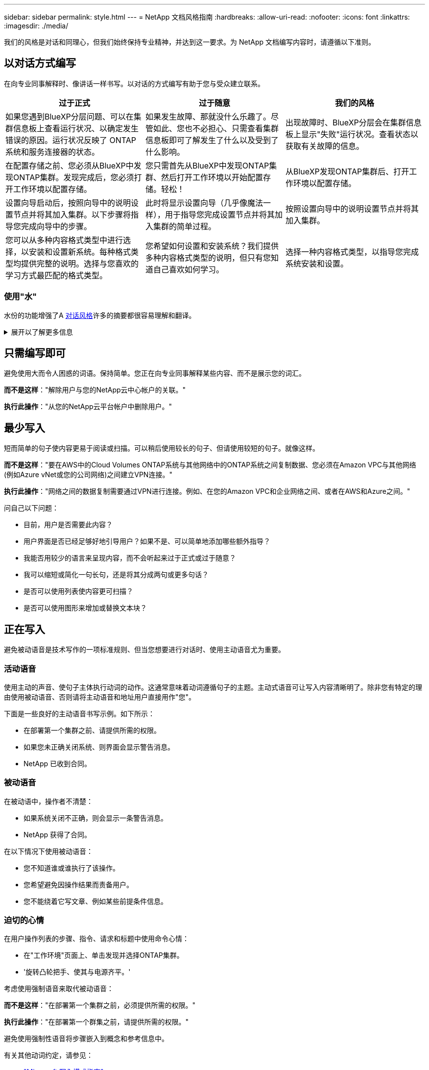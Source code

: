 ---
sidebar: sidebar 
permalink: style.html 
---
= NetApp 文档风格指南
:hardbreaks:
:allow-uri-read: 
:nofooter: 
:icons: font
:linkattrs: 
:imagesdir: ./media/


[role="lead"]
我们的风格是对话和同理心，但我们始终保持专业精神，并达到这一要求。为 NetApp 文档编写内容时，请遵循以下准则。



== 以对话方式编写

在向专业同事解释时、像讲话一样书写。以对话的方式编写有助于您与受众建立联系。

|===
| 过于正式 | 过于随意 | 我们的风格 


| 如果您遇到BlueXP分层问题、可以在集群信息板上查看运行状况、以确定发生错误的原因。运行状况反映了 ONTAP 系统和服务连接器的状态。 | 如果发生故障、那就没什么乐趣了。尽管如此、您也不必担心、只需查看集群信息板即可了解发生了什么以及受到了什么影响。 | 出现故障时、BlueXP分层会在集群信息板上显示"失败"运行状况。查看状态以获取有关故障的信息。 


| 在配置存储之前、您必须从BlueXP中发现ONTAP集群。发现完成后，您必须打开工作环境以配置存储。 | 您只需首先从BlueXP中发现ONTAP集群、然后打开工作环境以开始配置存储。轻松！ | 从BlueXP发现ONTAP集群后、打开工作环境以配置存储。 


| 设置向导启动后，按照向导中的说明设置节点并将其加入集群。以下步骤将指导您完成向导中的步骤。 | 此时将显示设置向导（几乎像魔法一样），用于指导您完成设置节点并将其加入集群的简单过程。 | 按照设置向导中的说明设置节点并将其加入集群。 


| 您可以从多种内容格式类型中进行选择，以安装和设置新系统。每种格式类型均提供完整的说明。选择与您喜欢的学习方式最匹配的格式类型。 | 您希望如何设置和安装系统？我们提供多种内容格式类型的说明，但只有您知道自己喜欢如何学习。 | 选择一种内容格式类型，以指导您完成系统安装和设置。 
|===


=== 使用"水"

水份的功能增强了A <<以对话方式编写,对话风格>>许多的摘要都很容易理解和翻译。

.展开以了解更多信息
[%collapsible]
====
* 使用这样的、易于理解和翻译的、易理解的、易理解的、易理解的、易理解的、易理解的
+
|===


| 不是 | 您是 


| 不是 | 我们是 


| 不是 | 是的 


| 不是 | 让我们来看看 


| 没有 | 我们将(如果需要未来时态) 


| 不会 | 不会（如果需要未来紧张） 


| 请勿 | 您将（如果需要应对未来的紧张情况） 
|===
* 请勿使用这些难以理解和翻译的合同：
+
|===


| 会的 | 应该有的 


| 不会 | 不应该这样做 


| 本可以做到的 | 不可能 
|===


====


== 只需编写即可

避免使用大而令人困惑的词语。保持简单。您正在向专业同事解释某些内容、而不是展示您的词汇。

**而不是这样**："解除用户与您的NetApp云中心帐户的关联。"

**执行此操作**："从您的NetApp云平台帐户中删除用户。"



== 最少写入

短而简单的句子使内容更易于阅读或扫描。可以稍后使用较长的句子、但请使用较短的句子。就像这样。

**而不是这样**："要在AWS中的Cloud Volumes ONTAP系统与其他网络中的ONTAP系统之间复制数据、您必须在Amazon VPC与其他网络(例如Azure vNet或您的公司网络)之间建立VPN连接。"

**执行此操作**："网络之间的数据复制需要通过VPN进行连接。例如、在您的Amazon VPC和企业网络之间、或者在AWS和Azure之间。"

问自己以下问题：

* 目前，用户是否需要此内容？
* 用户界面是否已经足够好地引导用户？如果不是、可以简单地添加哪些额外指导？
* 我能否用较少的语言来呈现内容，而不会听起来过于正式或过于随意？
* 我可以缩短或简化一句长句，还是将其分成两句或更多句话？
* 是否可以使用列表使内容更可扫描？
* 是否可以使用图形来增加或替换文本块？




== 正在写入

避免被动语音是技术写作的一项标准规则、但当您想要进行对话时、使用主动语音尤为重要。



=== 活动语音

使用主动的声音、使句子主体执行动词的动作。这通常意味着动词遵循句子的主题。主动式语音可让写入内容清晰明了。除非您有特定的理由使用被动语音、否则请将主动语音和地址用户直接用作"您"。

下面是一些良好的主动语音书写示例。如下所示：

* 在部署第一个集群之前、请提供所需的权限。
* 如果您未正确关闭系统、则界面会显示警告消息。
* NetApp 已收到合同。




=== 被动语音

在被动语中，操作者不清楚：

* 如果系统关闭不正确，则会显示一条警告消息。
* NetApp 获得了合同。


在以下情况下使用被动语音：

* 您不知道谁或谁执行了该操作。
* 您希望避免因操作结果而责备用户。
* 您不能绕着它写文章、例如某些前提条件信息。




=== 迫切的心情

在用户操作列表的步骤、指令、请求和标题中使用命令心情：

* 在"工作环境"页面上、单击发现并选择ONTAP集群。
* '旋转凸轮把手、使其与电源齐平。'


考虑使用强制语音来取代被动语音：

**而不是这样**："在部署第一个集群之前，必须提供所需的权限。"

**执行此操作**："在部署第一个群集之前，请提供所需的权限。"

避免使用强制性语音将步骤嵌入到概念和参考信息中。

有关其他动词约定，请参见：

* https://docs.microsoft.com/en-us/style-guide/welcome/["Microsoft 写入模式指南"^]
* https://www.merriam-webster.com/["Merriam-Webster 词典在线"^]




== 编写一致的内容

"在向专业同事解释内容时、像说话一样书写"对每个人来说都是不同的。我们专业而对话的风格有助于我们与用户建立联系、并增加多个作者之间出现细微不一致的频率：

* 重点关注内容清晰易用。如果所有内容都清晰且易于使用、则细微的不一致无关紧要。
* 在您撰写的页面中保持一致。
* 请始终遵循中的准则 <<为全球受众撰写>>。




== 使用包容性语言

NetApp 认为，其产品文档不应包含歧视，排他的语言。我们使用的词语可以在与客户建立积极的关系或孤立客户之间发挥作用。尤其是对于文字，影响比意图更重要。

在为 NetApp 产品创建内容时，请避免使用可被解释为有损人格，具有种族，性别歧视或其他压制性的语言。相反，请使用可供需要使用文档的每个人访问并欢迎使用的语言。例如，请使用 " 主 / 从 " 代替 " 主 / 从 " 。

使用以人为本的语言、首先指的是人、其次是残疾。

不要使用他、他、他、她、她、 或其在通用引用中。而是：

* 重写句子以使用第二个人(您)。
* 重新写入句子、使其具有复数名词和代词。
* 使用"the "或"A"代替代词(例如、"文档")。
* 指某人的角色(例如、读者、员工、客户或客户)。
* 使用术语"个人"或"个人"。


*被视为包容性或排他性的词语和短语的示例*

[cols="50,50"]
|===
| 包容性示例 | 专属示例 


| 主/辅 | 主/从 


| 允许列表 | 白牌 


| 阻止列表 | 黑名单 


| 停止 | 终止 


| 停止响应 | 稍等 


| 结束或取消 | 中止 


| 工时 | 工时 


| 开发人员需要访问其开发环境中的服务器、但不需要访问Azure中的服务器。 | 开发人员需要访问其开发环境中的服务器、但不需要访问Azure中的服务器。 


| 盲人 | 视力受损 


| 视力较弱的人 | 视力受损 
|===


== 达到关键点

每个页面都应以对用户最重要的内容开头。我们需要了解用户正在尝试做什么、并专注于帮助他们实现这一目标。我们还应在句子开头添加关键字、以提高扫描能力。

请遵循以下一般性句子指南：

* 请保持精确。
* 避免填充词。
* 请简短。
* 使用带格式的文本或项目符号列表突出显示要点。


*达到目的的示例*

|===
| 很好的例子 | 错误示例 


| 如果您的企业有严格的安全策略、请使用传输中数据加密在不同网络中的NFS服务器之间同步数据。 | Cloud Sync可以使用传输中数据加密功能将数据从一台NFS服务器同步到另一台NFS服务器。如果您对通过网络传输数据制定了严格的安全策略、则加密数据会有所帮助。 


| 创建包含您最常用的样式、格式和页面布局的文档模板、从而节省时间。然后、在创建新文档时使用模板。 | 模板为创建新文档提供了一个起点。模板可以包括您经常使用的样式、格式和页面布局。如果您经常对文档使用相同的页面布局和样式、请考虑创建模板。 


| Astra Control提供了三种操作模式、您可以将这些模式分配给用户、以便仔细控制Astra Control与云环境之间的访问。 | 通过Astra Control、您可以为AWS帐户中的用户分配三种操作模式之一。通过这些模式、您可以根据IT策略仔细控制Astra Control与云资产之间的访问。 
|===


== 使用大量可视化信息

大多数人都是视觉学习者。使用视频、图表和屏幕截图来改进学习、细分文本块、并为用户提供任务说明中的直观提示。

* 包括描述下图的前置句子："下图显示了背面板上的交流电源LED。"
* 请将图示位置参见"以下"或"前面"、而不是"上面"或"下面"。
* 在嵌入式视觉效果上使用可选文字。
* 如果视觉效果与步骤相关、请在步骤后立即加入视觉效果、并缩进以与步骤编号对齐。


屏幕截图最佳实践：

* 每个任务最多包含5个屏幕截图。
* 不要在屏幕截图中包含文本。请改用编号的编号。
* 请谨慎处理您选择包含的屏幕截图。屏幕截图可能会很快过期。


视频或动画的最佳实践：

* 视频长度应少于5分钟。


.示例
* https://docs.netapp.com/us-en/occm/concept_accounts_aws.html["示例1了解AWS凭据和权限"^]
* https://docs.netapp.com/us-en/bluexp-backup-recovery/concept-ontap-backup-to-cloud.html["示例2通过BlueXP备份和恢复保护ONTAP卷数据"^]
* https://docs.netapp.com/us-en/bluexp-disaster-recovery/use/drplan-create.html["示例3创建复制计划(显示任务中的屏幕截图)"^]
* https://docs.netapp.com/us-en/bluexp-setup-admin/task-adding-gcp-accounts.html#associate-a-marketplace-subscription-with-google-cloud-credentials["示例4：在BlueXP视频中管理凭据"^]




== 创建可扫描的内容

通过在节标题下组织文本以及使用列表和表格、帮助读者快速查找内容。标题、句子和段落应简短且易于阅读。应首先提供最重要的资料。

.示例
* https://docs.netapp.com/us-en/bluexp-setup-admin/concept-modes.html["示例 1"^]
* https://docs.netapp.com/us-en/ontap-systems/asa-c800/install-detailed-guide.html["示例 2"^]




== 创建可帮助用户实现目标的工作流

用户可以阅读我们的内容来实现特定目标。用户希望找到所需的内容，实现目标，并返回家中与家人联系。我们的工作不是记录产品或功能。我们的工作是记录用户目标。工作流是帮助用户实现目标的最直接方式。

工作流是一系列步骤或子任务，用于说明如何实现用户目标。工作流的范围是一个完整的目标。

例如，创建卷的步骤不是工作流，因为创建卷本身并不是一个完整的目标。将存储提供给 ESX 服务器的步骤可以是一个工作流。这些步骤不仅包括创建卷，还包括导出卷，设置任何必要的权限，创建网络接口等。

工作流源自客户用例。工作流仅显示实现目标的一种最佳方式。



== 根据用户目标组织内容

根据用户尝试实现的目标组织内容、帮助用户快速查找信息。此标准适用场景文档站点的目录(导航)以及站点上显示的各个页面。

按如下方式组织内容：

左侧导航栏中的第一个条目（高级）:: 围绕用户尝试实现的目标组织内容。例如、网站导航中的第一个条目可能是"开始使用"或"保护数据"。
文档站点导航中的二级条目(中等级别):: 围绕构成目标的广泛任务组织内容。
+
--
例如、"开始使用"部分可能包括以下页面：

* 准备安装
* 安装和设置<product name>
* 设置许可
* 接下来可以执行的操作


--
单个页面（详细级别）:: 在每个页面上、围绕构成广泛任务的各个任务组织内容。例如、用户为安装或设置灾难恢复所需准备的内容。
+
--
一个页面可以描述一个或多个任务。如果有多个任务、则应在页面的单独部分中对其进行说明。每个部分都应侧重于广泛任务的一个学习或做方面。其中可能包括完成任务所需的一些概念和基于参考的信息。

--




== 为全球受众撰写

我们的文档供许多主要语言不是英语的用户阅读。我们使用神经机器翻译工具或人工翻译将内容翻译成其他语言。为了支持全球受众、我们编写了易于阅读和翻译的内容。

请遵循以下准则为全球受众编写：

* 写简短的句子。
* 使用标准语法和标点符号。
* 一个词表示一个含义，一个词表示一个含义。
* 使用常见的收缩。
* 使用图形来澄清或替换文本。
* 避免在图形中嵌入文本。
* 避免在一个字符串中包含三个或更多名词。
* 避免出现不明确的前体。
* 避免使用术语，语言和比喻。
* 避免使用非技术示例。
* 避免使用硬返回和空格。
* 不要使用幽默或讽刺。
* 不要使用歧视性内容。
* 不要使用带有性别偏见的语言、除非你是为特定的个人编写的。




== A 到 Z 准则



=== 首字母缩略语和缩写词

使用众所周知的首字母缩略语和缩写词来熟悉情况、但要避免使用可能会对清晰度和可查找性产生负面影响的模糊缩略语和缩写词。有关缩写词和缩略语的其他约定，请参阅 https://learn.microsoft.com/en-us/style-guide/welcome/["Microsoft 写入模式指南"^]。



=== 主动语音(与被动语音)

请参见 <<正在写入>>。



=== 荣誉

正确使用时、训言是一种强大的工具。他们可以提请注意重要信息、提供有用的提示或警告用户潜在的危险。过度使用时、它们会失去影响、并可能导致用户疲劳。以下是确保有效使用警告的一些准则。

使用以下标签将警告与主要内容流分开：

* 注意使用"注意"突出显示必须从文本其余部分中脱颖而出的重要信息。但是、请避免使用"已知良好"信息的注释、因为这些信息对于用户理解或完成任务并不重要。注释的目的是提请读者注意他们可能会忽略的关键点。
* 提示提示应谨慎使用(如果有)、因为我们的政策是默认记录最佳实践信息。如有必要、请使用提示突出显示有助于用户更轻松高效地使用产品或完成步骤或任务的最佳实践信息。提示应提供有助于增强用户体验的有用建议或快捷方式。
* 小心谨慎警告用户可能导致不良后果的情况或操作、包括人身伤害或设备损坏。应注意用户必须避免的潜在危险、以防止伤害或中断。


.其他准则
* 仅使用支持的警告。不支持任何其他格式。
* 避免过度使用警告。过度使用可能会导致用户跳过这些重要部分、因为他们将其视为我们文档的"垃圾箱"。
* 根据经验、每页最多可显示3条警告。
* 在警告中提供清晰简洁的信息。信息应简明扼要、便于用户快速了解所提供信息的重要性。
* 避免在表中使用AsciDoc警告。如果需要将内容标识为注释、提示或小心、请使用注：、提示：、 或警告：作为文本的内嵌导入。




=== 之后(与"一次")

* 使用“之后”指示时间顺序：“插入计算机后打开计算机。”
* 使用"一次"仅表示"一次"。




=== 此外

* 使用 "al又 " 表示 " 另外 " 。
* 不要使用"同时"来表示"或者"。




=== 和 / 或

如果有一个术语，请选择更精确的术语。如果两个术语都不比另一个术语更精确、请使用"和/或"。



=== 作为

请勿使用"AS "表示"因为"。



=== 使用(与"使用"或"使用"相对)

* 如果正在使用的实体主题为"您可以使用"组件"菜单将新组件添加到存储库、请使用"通过使用"。
* 您可以用"使用"或"与"开头一句话、产品名称有时也可以使用此句话："使用SnapDrive、您可以在Windows环境中管理虚拟磁盘和Snapshot副本。"




=== 可以(与"可能"、"可能"、"应该"或"必须"相对)

* 使用"CAN"表示功能："您可以在此操作步骤期间随时提交更改。"
* 使用“可能”表示可能：“下载多个程序可能会影响处理时间。”
* 请勿使用"可以"、因为"可以"可能表示功能或权限、这种说法不明确。
* 使用"应"表示建议但可选的操作。请考虑使用替代短语、例如"我们建议"。
* 避免使用"必须"、因为它是 <<正在写入,被动>>。请考虑使用强制性语音将此思想重新表达为一个指令。如果您使用"必须"、请使用它来指示所需的操作或条件。




=== 大写

几乎所有内容都使用句子形式的大写（小写）。仅资本化：

* 句子和标题的第一个词，包括表标题
* 列出项的第一个词，包括句子片段
* 正确的名词
* 文档标题和字幕（将五个或更多字母的所有主要词和前言大写）
* UI 元素，但前提是它们在界面中大写。否则，请使用小写。




=== 注意事项

请参见 <<荣誉>>。



=== 收缩

使用 ... <<收缩,收缩>> 作为对话写作的一部分。



=== 确保(与"确认"或"验证"相对)

* 使用"ensure (确保)"表示"to make sure (确保)"。 根据需要包括"该"："确保插图周围有足够的空白空间。"
* 切勿使用"确保"暗示承诺或保证："使用云管理器确保您可以在ONTAP集群上配置NFS和CIFS卷。"
* 如果您的意思是用户应仔细检查已存在或已发生的内容、请使用"确认"或"验证"："验证是否已在集群上设置了NFS"。




=== 图形

请参见 <<使用大量可视化信息>>。



=== 语法

除非另有说明，否则请遵循中详细介绍的语法，标点符号和拼写约定：

* https://docs.microsoft.com/en-us/style-guide/welcome/["Microsoft 写入模式指南"^]
* https://www.merriam-webster.com/["Merriam-Webster 词典在线"^]




=== 如果不是

请勿单独使用"如果不是"来引用上一句：

* **而不是这样**："计算机应关闭。否则、请将其关闭。"
* * 执行此操作 * ： " 验证计算机是否已关闭。 "




=== IF (与"是否"或"何时")

* 使用"if"表示条件、例如在"if this、Then Th那"(如果这种情况、则为该情况)中。
* 如果存在明示或默示的"或非"条件、请使用"是否"。为了便于翻译，通常最好将 " 是否 " 替换为 " 是否 " 。
* 使用"何时"表示时间已过。




=== 迫切需要的声音

请参见 <<正在写入>>。



=== 未来的功能或版本

请勿提及即将发布的产品版本或功能的时间或内容、只能说某个功能"当前不受支持"。



=== 知识库文章：引用

如果适用，请参阅内容中的知识库（ NetApp 知识库）文章。对于 " 资源 " 页面和 GitHub 内容，请将此链接置于运行文本中。



=== 列表

信息列表通常比文本块更易于扫描和吸收。通过以列表形式呈现复杂信息，考虑简化复杂信息的方法。下面是一些一般准则，但请根据您的判断：

* 确保列表的原因清晰。使用完整的句子，带有冒号的句子片段或标题来介绍此列表。
* 在列表中使用列表时、请将结构限制为最多两个深度级别、以保持清晰度和可读性。如果您发现自己需要更高级别的内容、请考虑重新组织内容、使用户更易于导航和理解。
* 任何列表(包括嵌套列表)都应包含2到7个条目。通常，每个条目中的信息越短，您可以添加的条目越多，而列表仍可扫描。如果列表包含多个包含嵌套列表的条目、请考虑使用分区或块标题将整个内容划分为更多可消耗的块。
* 列表条目应尽可能可扫描。避免出现妨碍列表条目可扫描的文本块。
* 列表条目应以大写字母开头，列表条目应以格式并行。例如，使用 noun 或 verb 启动每个条目：
+
** 如果所有列表条目都是完整的句子，请以句点结尾。
** 如果所有列表条目都是句子片段、请勿以句点结尾。


* 列表条目应按逻辑顺序排列，例如按字母顺序或按时间顺序排列。




=== 本地化

请参见 <<为全球受众撰写>>。



=== 极简主义

请参见 <<最少写入>>。



=== 数字

* 对于 10 ，使用阿拉伯语数字，并且所有数字均大于 10 ，但以下情况除外：
+
** 如果一个句子以数字开头，请使用一个词，而不是阿拉伯语数字。
** 请使用词语（而不是数字）表示大致数字。


* 对于小于 10 的数字，请使用单词。
* 如果一个句子包含小于 10 且大于 10 的数字的混合，请对所有数字使用阿拉伯语数字。
* 有关其他编号约定、请参见 https://docs.microsoft.com/en-us/style-guide/welcome/["Microsoft 写入模式指南"^]。




=== 政策

我们会记录 NetApp 产品以及 NetApp 产品与第三方产品之间的交互。我们不会记录第三方产品。我们不应需要将第三方内容复制并粘贴到文档中，也不应复制和粘贴到文档中。



=== 前提条件

前提条件用于确定用户在启动当前任务之前必须存在的条件或必须完成的操作。

* 使用标题(例如"前提条件"、"开始之前"或"开始之前")确定内容的性质。
* 如果有必要，请使用被动语音作为前提条件：
+
** "必须在集群上设置NFS或CIFS。"
** "要将集群添加到Cloud Manager、您必须知道管理员用户帐户的集群管理IP地址和密码。"


* 根据需要阐明前提条件："必须在集群上设置NFS或CIFS。您可以使用System Manager或命令行界面设置NFS和CIFS。"
* 请考虑其他显示信息的方式，例如，将内容重命名为当前任务的第一步是否合适：
+
** 前提条件："在部署第一个集群之前、您必须具有所需的权限。"
** 步骤："提供部署第一个集群所需的权限。"






=== "以前"(与"以前"、"以前"或"以前"相对)

* 如有可能，将"以前"改为"以前"。
* 如果您不能使用"之前"、请使用"之前"作为一个词来表示较早发生的事件或重要性更高的事件。
* 使用"上一步"指示在未指定的时间之前发生的事件。
* 使用"前面"表示之前立即发生的事情。




=== 标点符号

保持简单。一般来说，一个句子中包含的标点符号越多，要理解的脑细胞就越多。

* 在包含三个或更多项的叙述列表中、在连词("和"或"或"或")之前使用一个连续逗号(牛津逗号)。
* 限制使用分号和冒号。
* 除非另有说明，否则请遵循中详细介绍的语法，标点符号和拼写约定：
+
** https://docs.microsoft.com/en-us/style-guide/welcome/["Microsoft 写入模式指南"^]
** https://www.merriam-webster.com/["Merriam-Webster 词典在线"^]






=== 自此

使用"自"表示时间已过。不要使用"自"来表示"因为"。



=== 拼写

除非另有说明，否则请遵循中详细介绍的语法，标点符号和拼写约定：

* https://docs.microsoft.com/en-us/style-guide/welcome/["Microsoft 写入模式指南"^]
* https://www.merriam-webster.com/["Merriam-Webster 词典在线"^]




=== (与"哪个"或"谁"相对)

* 使用"that (that)"(不带结尾逗号)可引入句子含义所需的子句。
* 即使句子在英语中很清晰、但不使用"that (确认计算机已关闭)"、也可以使用"that (该)"。
* 使用"which (加后逗号)可引入添加支持信息但句子含义不需要的子句。
* 使用"谁"来引入提及人员的条款。




=== 商标

我们的大多数技术内容中不包含商标符号、因为我们模板中的法律声明已经足够。但是，我们在使用时会遵循所有使用规则 https://www.netapp.com/us/legal/netapptmlist.aspx["NetApp 商标术语"^]：

* 使用商标术语（带或不带符号）仅作为形容词，而不是名词，动词或文字。
* 请勿使用缩写、用联苯或意大利字母来表示商标术语。
* 请勿将商标术语复数。如果需要复数形式，请使用商标名称作为可修改复数名词的词。
* 请勿使用商标术语的所有形式。在一般意义上使用公司名称时，您可以使用 NetApp 等公司名称的形式，而不是商标术语。




=== 用户界面

在记录用户界面时、请尽可能依靠该界面来指导用户。

.一般准则
记录用户界面时、请使用简单的模拟方式。

[%collapsible]
====
* 假设用户在阅读内容时正在使用界面：
+
** 请勿逐步引导用户完成向导或屏幕操作。只需从界面中调用不明显的重要内容即可。
** 请勿包含"单击确定"、"单击保存"或"已创建卷"或执行任务的人员可以明显看出的任何其他内容。
** 假设成功。除非您希望某个操作在大部分时间都失败，否则请勿记录故障路径。假设接口提供了正确的指导。


* 完全不要使用"单击"。请始终使用"select (选择)"、因为该词涵盖了鼠标、触摸、键盘和任何其他选择方式。
* 将内容重点放在可解决客户使用情形的工作流上，并将用户引导到界面中的正确位置来启动工作流。
* 始终记录实现用户目标的一种最佳方式。
* 如果工作流需要做出重大决策，请务必记录决策规则。
* 大多数情况下，请使用大多数用户所需的最少步骤数。


====
.为 UI 元素命名
避免记录到需要为 UI 元素命名的粒度级别。

[%collapsible]
====
借助界面引导用户完成交互的具体内容。如果必须获取该特定名称，请为元素上的标签命名。例如、"选择所需卷"或"选择"使用现有卷"。 无需命名菜单、单选按钮或复选框、只需使用标签即可。

对于用户必须选择的图标，请使用图标的图像。不要试图说出它的名字。此规则适用场景图标包括箭头，铅笔，齿轮， kabob ， HAMBURGER ， 等等。

====
.表示显示的标签
在标识标签时，请遵循用户界面使用的拼写和大写字母。

[%collapsible]
====
如果标签后跟省略号，则在为对象命名时不要包含省略号。鼓励开发人员对用户界面标签使用标题样式的大写字母，以便于编写。

====
.使用屏幕截图
请谨慎使用屏幕截图。

[%collapsible]
====
偶尔的屏幕截图("屏幕截图")可帮助用户确保在工作流期间启动或更改界面时、他们处于界面的正确位置。请勿使用屏幕截图显示要输入的数据或要选择的值。

====


=== while (与"虽然")

* 使用"while (同时)"表示某个事件正在及时发生。
* 使用"虽然"表示在几乎同一时间或在其他活动之后不久发生的活动。

